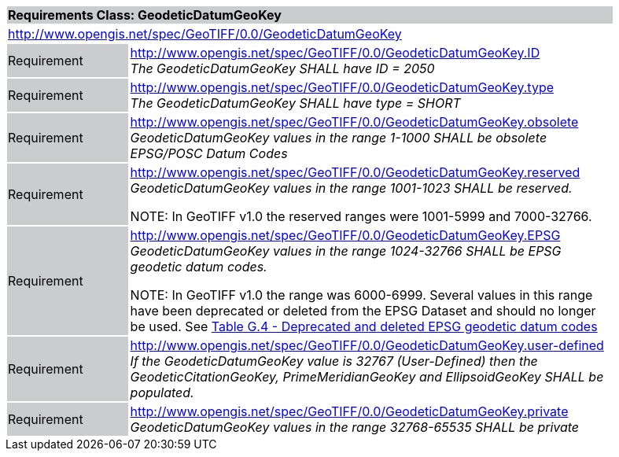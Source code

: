 [cols="1,4",width="90%"]
|===
2+|*Requirements Class: GeodeticDatumGeoKey* {set:cellbgcolor:#CACCCE}
2+|http://www.opengis.net/spec/GeoTIFF/0.0/GeodeticDatumGeoKey
{set:cellbgcolor:#FFFFFF}

|Requirement {set:cellbgcolor:#CACCCE}
|http://www.opengis.net/spec/GeoTIFF/0.0/GeodeticDatumGeoKey.ID +
_The GeodeticDatumGeoKey SHALL have ID = 2050_
{set:cellbgcolor:#FFFFFF}

|Requirement {set:cellbgcolor:#CACCCE}
|http://www.opengis.net/spec/GeoTIFF/0.0/GeodeticDatumGeoKey.type +
_The GeodeticDatumGeoKey SHALL have type = SHORT_
{set:cellbgcolor:#FFFFFF}

|Requirement {set:cellbgcolor:#CACCCE}
|http://www.opengis.net/spec/GeoTIFF/0.0/GeodeticDatumGeoKey.obsolete +
_GeodeticDatumGeoKey values in the range 1-1000 SHALL be obsolete EPSG/POSC Datum Codes_
{set:cellbgcolor:#FFFFFF}

|Requirement {set:cellbgcolor:#CACCCE}
|http://www.opengis.net/spec/GeoTIFF/0.0/GeodeticDatumGeoKey.reserved +
_GeodeticDatumGeoKey values in the range 1001-1023 SHALL be reserved._

NOTE: In GeoTIFF v1.0 the reserved ranges were 1001-5999 and 7000-32766.
{set:cellbgcolor:#FFFFFF}

|Requirement {set:cellbgcolor:#CACCCE}
|http://www.opengis.net/spec/GeoTIFF/0.0/GeodeticDatumGeoKey.EPSG +
_GeodeticDatumGeoKey values in the range 1024-32766 SHALL be EPSG geodetic datum codes._

NOTE: In GeoTIFF v1.0 the range was 6000-6999. Several values in this range have been deprecated or deleted from the EPSG Dataset and should no longer be used. See <<annex-g.adoc#deprecated_geodetic_datum_codes,Table G.4 - Deprecated and deleted EPSG geodetic datum codes>>
{set:cellbgcolor:#FFFFFF}

|Requirement {set:cellbgcolor:#CACCCE}
|http://www.opengis.net/spec/GeoTIFF/0.0/GeodeticDatumGeoKey.user-defined +
_If the GeodeticDatumGeoKey value is 32767 (User-Defined) then the GeodeticCitationGeoKey, PrimeMeridianGeoKey and EllipsoidGeoKey SHALL be populated._
{set:cellbgcolor:#FFFFFF}

|Requirement {set:cellbgcolor:#CACCCE}
|http://www.opengis.net/spec/GeoTIFF/0.0/GeodeticDatumGeoKey.private +
_GeodeticDatumGeoKey values in the range 32768-65535 SHALL be private_
{set:cellbgcolor:#FFFFFF}
|===
